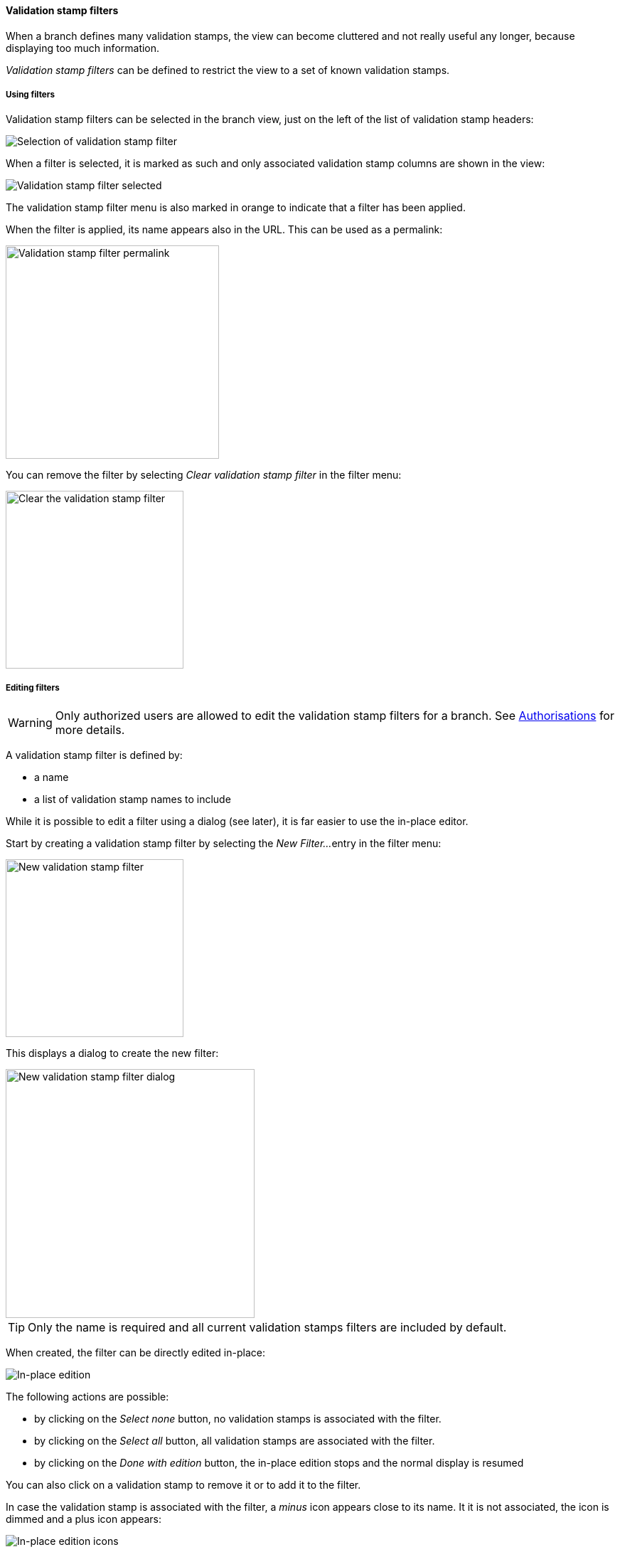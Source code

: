 [[branches-validation-stamp-filters]]
==== Validation stamp filters

When a branch defines many validation stamps, the view can become cluttered
and not really useful any longer, because displaying too much information.

_Validation stamp filters_ can be defined to restrict the view to a set
of known validation stamps.

[[branches-validation-stamp-filters-usage]]
===== Using filters

Validation stamp filters can be selected in the branch view, just on the left
of the list of validation stamp headers:

image::images/vsf-selection.png[Selection of validation stamp filter]

When a filter is selected, it is marked as such and only associated
validation stamp columns are shown in the view:

image::images/vsf-selected.png[Validation stamp filter selected]

The validation stamp filter menu is also marked in orange to indicate that
a filter has been applied.

When the filter is applied, its name appears also in the URL. This can be used
as a permalink:

image::images/vsf-permalink.png[Validation stamp filter permalink,300px]

You can remove the filter by selecting _Clear validation stamp filter_ in the
filter menu:

image::images/vsf-clear.png[Clear the validation stamp filter,250px]

[[branches-validation-stamp-filters-editing]]
===== Editing filters

[WARNING]
====
Only authorized users are allowed to edit the validation stamp filters
for a branch. See <<branches-validation-stamp-filters-acl>> for more details.
====

A validation stamp filter is defined by:

* a name
* a list of validation stamp names to include

While it is possible to edit a filter using a dialog (see later), it is far
easier to use the in-place editor.

Start by creating a validation stamp filter by selecting the _New Filter..._
entry in the filter menu:

image::images/vsf-new.png[New validation stamp filter,250px]

This displays a dialog to create the new filter:

image::images/vsf-dialog-new.png[New validation stamp filter dialog,350px]

TIP: Only the name is required and all current validation stamps filters are
included by default.

When created, the filter can be directly edited in-place:

image::images/vsf-inplace.png[In-place edition]

The following actions are possible:

* by clicking on the _Select none_ button, no validation stamps is associated
with the filter.
* by clicking on the _Select all_ button, all validation stamps are associated
with the filter.
* by clicking on the _Done with edition_ button, the in-place edition stops
and the normal display is resumed

You can also click on a validation stamp to remove it or to add it to the
filter.

In case the validation stamp is associated with the filter, a _minus_ icon
appears close to its name. It it is not associated, the icon is dimmed and
a plus icon appears:

image::images/vsf-inplace-icons.png[In-place edition icons]

Note that you can also stop the edition by selecting the eye icon in the
menu:

image::images/vsf-inplace-stop.png[Stopping in-place edition,250px]

To start editing an existing filter, just click also on the eye icon close
to its name:

image::images/vsf-inplace-start.png[Starting in-place edition,250px]

TIP: Select any other filter, or removing the filter, will also
stop the in-place edition.

To edit a filter directly, you can also select the pencil icon and edit the
filter using a dialog:

image::images/vsf-edit.png[Editing,250px]

This displays an edition dialog allowing to change the name and the list
of validation stamps.

image::images/vsf-dialog-edit.png[Editing,350px]

[NOTE]
====
For a filter associated with a branch (see below,
   <<branches-validation-stamp-filters-sharing,sharing>>), names can be
   selected among the validation stamps of the branch.

For a filter associated with a project, the list of validation stamps for _all_
the branches is available.

For a _global_ filter, names are no longer selected but must be edited.
====

Finally, to delete a filter, click on the trash icon:

image::images/vsf-delete.png[Delete,250px]

NOTE: A confirmation will be asked before the deletion actually occurs.

[[branches-validation-stamp-filters-sharing]]
===== Sharing

A filter is created by default at branch level and is only visible when the
associated branch is displayed.

An <<branches-validation-stamp-filters-acl,authorized user>> can:

* share the filter at project level - in this case, the filter is
available for all the branches of the project
* share the filter at global level - in this case, the filter is
available for all projects and all branches

A filter shared at project level is shown with a `[P]` close to its name
and a global filter with a `[G]`:

image::images/vsf-shared.png[Shared,250px]

In the screenshot above:

* `DEPLOYMENT` is associated with the current branch
* `DOCUMENTATION` is associated with the project
* the other filters are global

To share a filter at project level, click on the share icon:

image::images/vsf-share-project.png[Share project,250px]

To share a filter at global level, click on the share icon:

image::images/vsf-share-global.png[Share global,250px]

[[branches-validation-stamp-filters-acl]]
===== Authorisations

According to the <<security,role>> of the authenticated used, following actions
are possible:

|===
| Scope | Action | Participant | Validation stamp manager | Project manager/owner | Administrator

| Branch | Create | Yes | Yes | Yes | Yes
| Branch | Edit | Yes | Yes | Yes | Yes
| Branch | Delete | Yes | Yes | Yes | Yes
| Branch | Share to project | No | Yes | Yes | Yes
| Project | Edit | No | Yes | Yes | Yes
| Project | Delete | No | Yes | Yes | Yes
| Project | Share to global | No | No | No | Yes
| Global | Edit | No | No | No | Yes
| Global | Delete | No | No | No | Yes
|===

